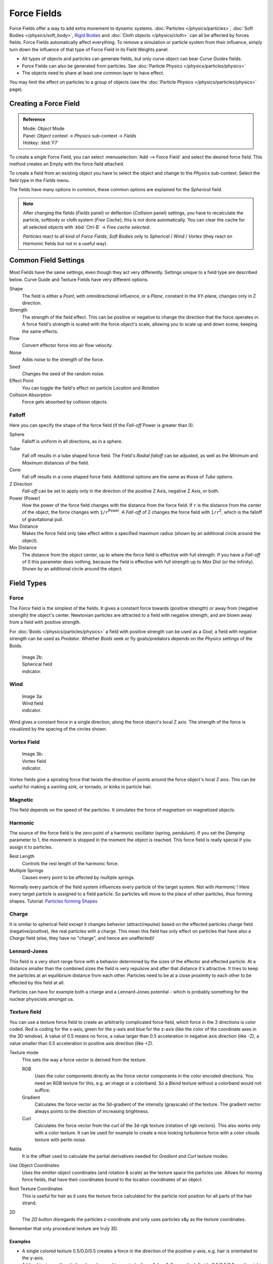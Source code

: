 
..    TODO/Review: {{review|partial=X|text=Boid isn't explained, need more img}} .

************
Force Fields
************

Force Fields offer a way to add extra movement to dynamic systems.
:doc:`Particles </physics/particles>`, :doc:`Soft Bodies </physics/soft_body>`,
`Rigid Bodies <http://wiki.blender.org/index.php/User:Sergof/GSoC2012/Documentation>`__ and
:doc:`Cloth objects </physics/cloth>` can all be affected by forces fields.
Force Fields automatically affect everything.
To remove a simulation or particle system from their influence,
simply turn down the influence of that type of Force Field in its Field Weights panel.


- All types of objects and particles can generate fields,
  but only curve object can bear *Curve Guides* fields.
- Force Fields can also be generated from particles.
  See :doc:`Particle Physics </physics/particles/physics>`
- The objects need to share at least one common layer to have effect.

You may limit the effect on particles to a group of objects
(see the :doc:`Particle Physics </physics/particles/physics>` page).


Creating a Force Field
======================

.. admonition:: Reference
   :class: refbox

   | Mode:     *Object* Mode
   | Panel:    *Object* context → *Physics* sub-context → *Fields*
   | Hotkey:   :kbd:`F7`


To create a single Force Field,
you can select :menuselection:`Add --> Force Field` and select the desired force field.
This method creates an Empty with the force field attached.

To create a field from an existing object you have to select the object and change to the
*Physics* sub-context. Select the field type in the *Fields* menu.

The fields have many options in common,
these common options are explained for the *Spherical* field.


.. note::

   After changing the fields (*Fields* panel) or deflection
   (*Collision* panel) settings, you have to recalculate the particle,
   softbody or cloth system (*Free Cache*), this is not done automatically. You can
   clear the cache for all selected objects with :kbd:`Ctrl-B` → *Free cache selected*.

   *Particles* react to all kind of *Force Fields*,
   *Soft Bodies* only to *Spherical* / *Wind* / *Vortex*
   (they react on *Harmonic* fields but not in a useful way).


Common Field Settings
=====================

Most Fields have the same settings, even though they act very differently.
Settings unique to a field type are described below.
Curve Guide and Texture Fields have very different options.

Shape
   The field is either a *Point*, with omnidirectional influence, or a *Plane*,
   constant in the XY-plane, changes only in Z direction.
Strength
   The strength of the field effect.
   This can be positive or negative to change the direction that the force operates in.
   A force field's strength is scaled with the force object's scale,
   allowing you to scale up and down scene, keeping the same effects.
Flow
   Convert effector force into air flow velocity.
Noise
   Adds noise to the strength of the force.
Seed
   Changes the seed of the random noise.
Effect Point
   You can toggle the field's effect on particle *Location* and *Rotation*

Collision Absorption
   Force gets absorbed by collision objects.


Falloff
-------

Here you can specify the shape of the force field
(if the *Fall-off* Power is greater than 0).

Sphere
   Falloff is uniform in all directions, as in a sphere.
Tube
   Fall off results in a tube shaped force field.
   The Field's *Radial falloff* can be adjusted,
   as well as the *Minimum* and *Maximum* distances of the field.
Cone
   Fall off results in a cone shaped force field. Additional options are the same as those of *Tube* options.

Z Direction
   *Fall-off* can be set to apply only in the direction of the positive Z Axis, negative Z Axis, or both.

Power (Power)
   How the power of the force field changes with the distance from the force field.
   If ``r`` is the distance from the center of the object, the force changes with ``1/r``:sup:`Power`.
   A *Fall-off* of 2 changes the force field with ``1/r``:sup:`2`,
   which is the falloff of gravitational pull.

Max Distance
   Makes the force field only take effect within a specified maximum radius
   (shown by an additional circle around the object).
Min Distance
   The distance from the object center, up to where the force field is effective with full strength.
   If you have a *Fall-off* of 0 this parameter does nothing,
   because the field is effective with full strength up to *Max Dist* (or the infinity).
   Shown by an additional circle around the object.


Field Types
===========

Force
-----

The *Force* field is the simplest of the fields. It gives a constant force towards
(positive strength) or away from (negative strength) the object's center.
Newtonian particles are attracted to a field with negative strength,
and are blown away from a field with positive strength.

For :doc:`Boids </physics/particles/physics>` a field with positive strength can be used as a *Goal*,
a field with negative strength can be used as *Predator*.
Whether *Boids* seek or fly goals/predators depends on the *Physics* settings of the Boids.


.. figure:: /images/UM_PART_XIII_KST_PI03.jpg
   :width: 100px
   :figwidth: 100px

   Image 2b: Spherical field indicator.


Wind
----


.. figure:: /images/UM_PART_XIII_KST_PI02.jpg
   :width: 100px
   :figwidth: 100px

   Image 3a: Wind field indicator.


Wind gives a constant force in a single direction, along the force object's local Z axis.
The strength of the force is visualized by the spacing of the circles shown.


Vortex Field
------------

.. figure:: /images/UM_PART_XIII_KST_PI04.jpg
   :width: 100px
   :figwidth: 100px

   Image 3b: Vortex field indicator.


Vortex fields give a spiraling force that twists the direction of points around the force
object's local Z axis. This can be useful for making a swirling sink, or tornado,
or kinks in particle hair.


Magnetic
--------

This field depends on the speed of the particles.
It simulates the force of magnetism on magnetized objects.


Harmonic
--------

The source of the force field is the zero point of a harmonic oscillator (spring, pendulum).
If you set the *Damping* parameter to 1,
the movement is stopped in the moment the object is reached.
This force field is really special if you assign it to particles.

Rest Length
   Controls the rest length of the harmonic force.
Multiple Springs
   Causes every point to be affected by multiple springs.

Normally every particle of the field system influences every particle of the target system.
Not with *Harmonic* ! Here every target particle is assigned to a field particle.
So particles will move to the place of other particles, thus forming shapes.
Tutorial: `Particles forming Shapes <http://en.wikibooks.org/wiki/Blender_3D:_Noob_to_Pro/Particles_forming_Shapes>`__


Charge
------

It is similar to spherical field except it changes behavior (attract/repulse)
based on the effected particles charge field (negative/positive),
like real particles with a charge.
This mean this field has only effect on particles that have also a *Charge* field
(else, they have no "charge", and hence are unaffected)!


Lennard-Jones
-------------

This field is a very short range force with a behavior determined by the sizes of the effector
and effected particle. At a distance smaller than the combined sizes the field is very
repulsive and after that distance it's attractive.
It tries to keep the particles at an equilibrium distance from each other.
Particles need to be at a close proximity to each other to be effected by this field at all.

Particles can have for example both a charge and a Lennard-Jones potential - which is probably
something for the nuclear physicists amongst us.


Texture field
-------------

You can use a texture force field to create an arbitrarily complicated force field,
which force in the 3 directions is color coded. Red is coding for the x-axis,
green for the y-axis and blue for the z-axis
(like the color of the coordinate axes in the 3D window). A value of 0.5 means no force,
a value larger than 0.5 acceleration in negative axis direction (like -Z),
a value smaller than 0.5 acceleration in positive axis direction (like +Z).

Texture mode
   This sets the way a force vector is derived from the texture.

   RGB
      Uses the color components directly as the force vector components in the color encoded directions.
      You need an RGB texture for this, e.g. an image or a colorband.
      So a *Blend* texture without a colorband would not suffice.
   Gradient
      Calculates the force vector as the 3d-gradient of the intensity (grayscale) of the texture.
      The gradient vector always points to the direction of increasing brightness.
   Curl
      Calculates the force vector from the curl of the 3d-rgb texture (rotation of rgb vectors).
      This also works only with a color texture. It can be used for example to create a nice looking
      turbulence force with a color clouds texture with perlin noise.

Nabla
   It is the offset used to calculate the partial derivatives needed
   for *Gradient* and *Curl* texture modes.
Use Object Coordinates
   Uses the emitter object coordinates (and rotation & scale) as the texture space the particles use.
   Allows for moving force fields, that have their coordinates bound to the location coordinates of an object.
Root Texture Coordinates
   This is useful for hair as it uses the texture force calculated for
   the particle root position for all parts of the hair strand.
2D
   The *2D* button disregards the particles z-coordinate
   and only uses particles x&y as the texture coordinates.

Remember that only procedural texture are truly 3D.


Examples
^^^^^^^^

- A single colored texture 0.5/0.0/0.5 creates a force in the direction of the positive y-axis,
  e.g. hair is orientated to the y-axis.
- A blend texture with colorband can be used to created a force "plane". E.g. on the left side 0.5/0.5/0.5,
  on the right side 1.0/0.5/0.5 you have a force plane perpendicular to XY (i.e. parallel to Z).
  If you use an object for the coordinates, you can use the object to push particles around.
- An animated wood texture can be used to create a wave like motion.


Curve Guide
-----------

.. figure:: /images/CurveGuideForceField.jpg

   Image 4a: A Curve Guide field.


*Curve* objects can be the source of a *Curve Guide* field.
You can guide particles along a certain path, they don't affect Softbodys.
A typical scenario would be to move a red blood cell inside a vein, or to animate the particle flow in a motor.
You can use *Curve Guide* s also to shape certain hair strands -
though this may no longer be used as often now because we have the :doc:`Particle Mode </physics/particles/mode>`.
Since you can animate curves as Softbody or any other usual way,
you may build very complex animations while keeping great control and keeping the simulation time to a minimum.

The option *Curve Follow* does not work for particles.
Instead you have to set *Angular Velocity*
(in the *Physics* panel of the *Particle* sub-context)
to *Spin* and leave the rotation constant (i.e. don't turn on *Dynamic*).

*Curve Guide* s affect all particles on the same layer, independently from their distance to the curve.
If you have several guides in a layer,
their fields add up to each other (the way you may have learned it in your physics course).
But you can limit their influence radius:

Minimum Distance
   The distance from the curve, up to where the force field is effective with full strength.
   If you have a *Fall-off* of 0 this parameter does nothing,
   because the field is effective with full strength up to *MaxDist* (or the infinity).
   *MinDist* is shown with a circle at the endpoints of the curve in the 3D window.


Free
   Fraction of particle life time, that is not used for the curve.

Fall-off
   This setting governs the strength of the guide between *MinDist* and *MaxDist*.
   A *Fall-off* of 1 means a linear progression.

A particle follows a *Curve Guide* during it's lifetime,
the velocity depends from it's lifetime and the length of the path.

Additive
   If you use *Additive*, the speed of the particles is also evaluated depending on the *Fall-off*.
Weights
   Use Curve weights to influence the particle influence along the curve.
Maximum Distance / Use Max
   The maximum influence radius. Shown by an additional circle around the curve object.

The other settings govern the form of the force field along the curve.

Clumping Amount
   The particles come together at the end of the curve (1) or they drift apart (-1).
Shape
   Defines the form in which the particles come together.
   +0.99: the particles meet at the end of the curve.
   0: linear progression along the curve. -0.99: the particles meet at the beginning of the curve.


.. figure:: /images/Blender3D_CurveGuideKink.jpg
   :width: 400px
   :figwidth: 400px

   Image 4b: Kink options of a curve guide. From left to right: Radial, Wave, Braid, Roll.
   `Animation <http://www.vimeo.com/1866538>`__


With the drop down box *Kink*, you can vary the form of the force field:

Curl
   The radius of the influence depends on the distance of the curve to the emitter.
Radial
   A three dimensional, standing wave.
Wave
   A two dimensional, standing wave.
Braid
   Braid.
Roll
   A one dimensional, standing wave.

It is not so easy to describe the resulting shapes, I hope it's shown clearly enough in
(*Image 4b*).

Frequency
   The frequency of the offset.
Shape
   Adjust the offset to the beginning/end.
Amplitude
   The Amplitude of the offset.


Boid
----

Boid probably comes from theoretical works.
*Boids* is an artificial life program,
developed by Craig Reynolds in 1986, which simulates the flocking behaviour of birds.
His paper on this topic was published in 1987 in the proceedings of the ACM SIGGRAPH conference.
The name refers to a "bird-like object",
but its pronunciation evokes that of "bird" in a stereotypical New York accent.
As with most artificial life simulations, Boids is an example of emergent behavior; that is,
the complexity of Boids arises from the interaction of individual agents (the boids,
in this case) adhering to a set of simple rules.
The rules applied in the simplest Boids world are as follows:
separation: steer to avoid crowding local flockmates
alignment: steer towards the average heading of local flockmates
cohesion: steer to move toward the average position (center of mass) of local flockmates
More complex rules can be added, such as obstacle avoidance and goal seeking.


Turbulence
----------

Create a random turbulence effect with a 3d noise.

Size
   Indicates the scale of the noise.
Global
   Makes the size and strength of the noise relative to the world, instead of the object it is attached to.


Drag
----

Drag is a force that works to resist particle motion by slowing it down.

Linear
   Drag component proportional to velocity.
Quadratic
   Drag component proportional to the square of the velocity.


Links
-----

- FIXME(Link Type Unsupported: template; [[Template:Release Notes/2.48/WindCollisions|Wind & Deflector force update 2.48]])
- `Particle options and guides (v2.40) <http://www.blender.org/development/release-logs/blender-240/new-particle-options-and-guides/>`__

